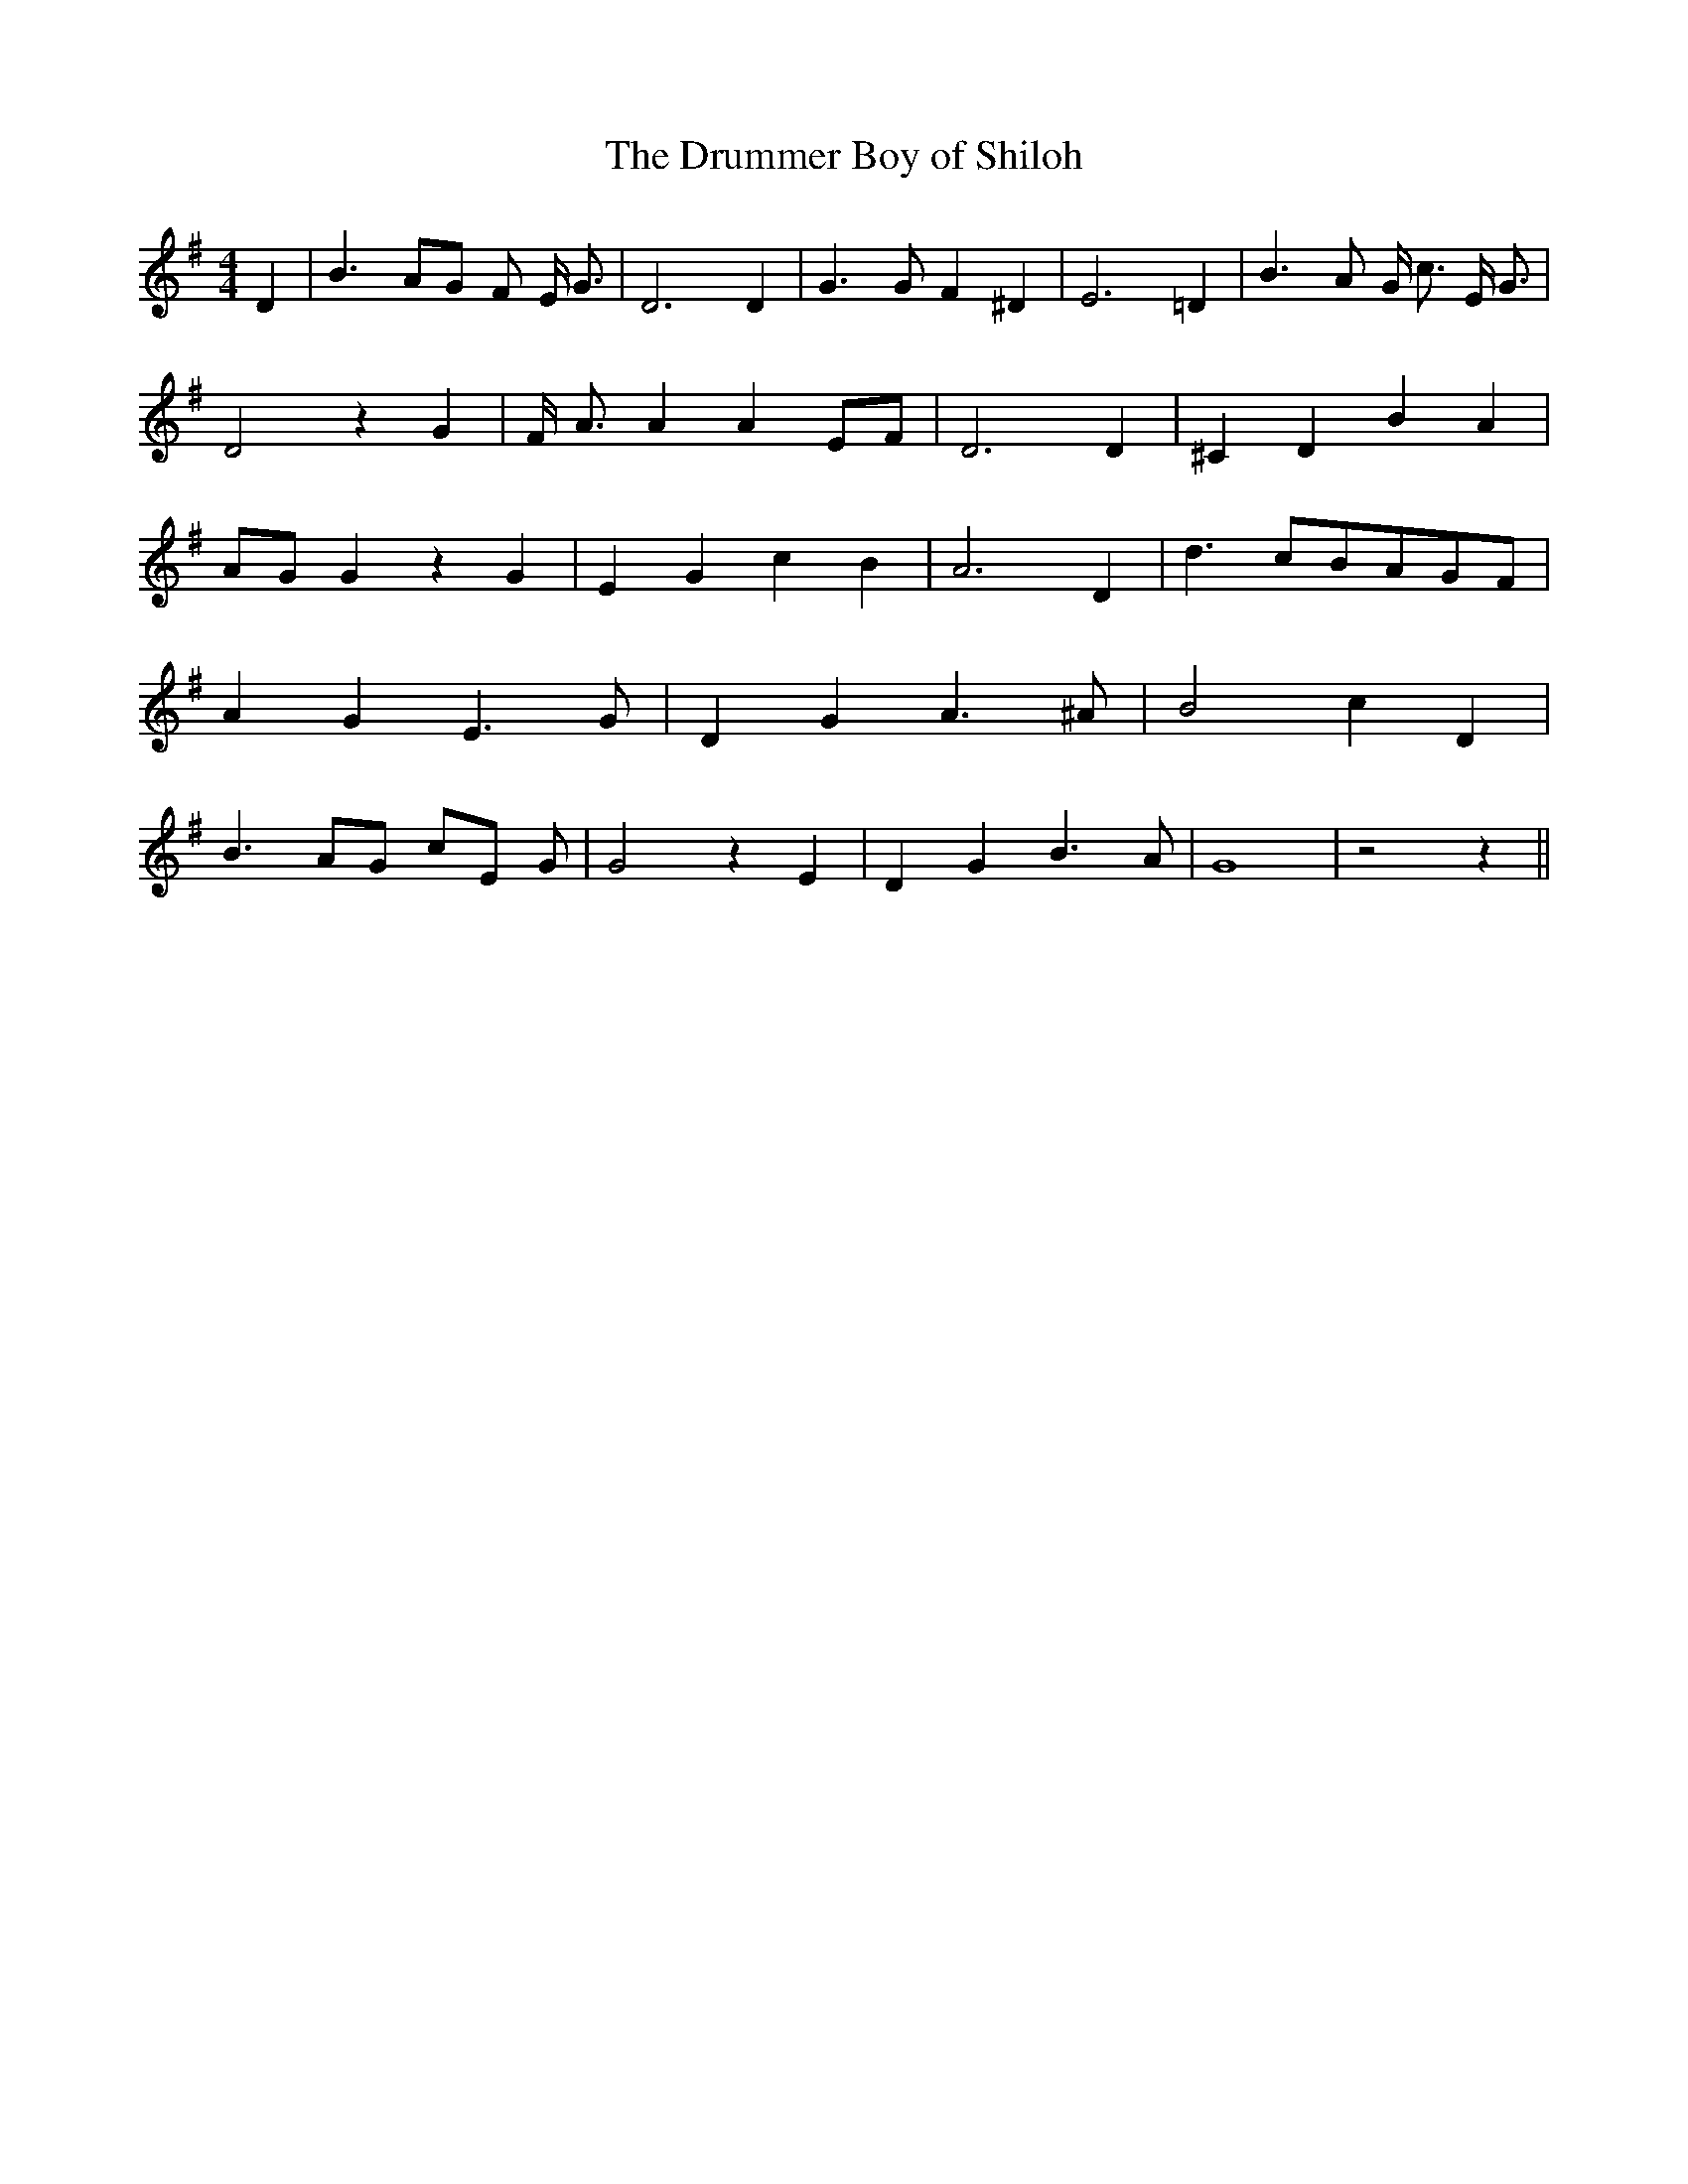 % Generated more or less automatically by swtoabc by Erich Rickheit KSC
X:1
T:The Drummer Boy of Shiloh
M:4/4
L:1/4
K:G
 D| B3/2 A/2G/2 F/2 E/4 G3/4| D3 D| G3/2 G/2 F ^D| E3 =D| B3/2 A/2 G/4 c3/4 E/4 G3/4|\
 D2 z G| F/4- A3/4 A AE/2-F/2| D3 D| ^C D B A| A/2G/2 G z G| E G c B|\
 A3 D| d3/2 c/2B/2-A/2G/2-F/2| A G E3/2 G/2| D G A3/2 ^A/2| B2- c D|\
 B3/2 A/2G/2 c/2E/2 G/2| G2 z E| D G B3/2 A/2| G4| z2 z||

